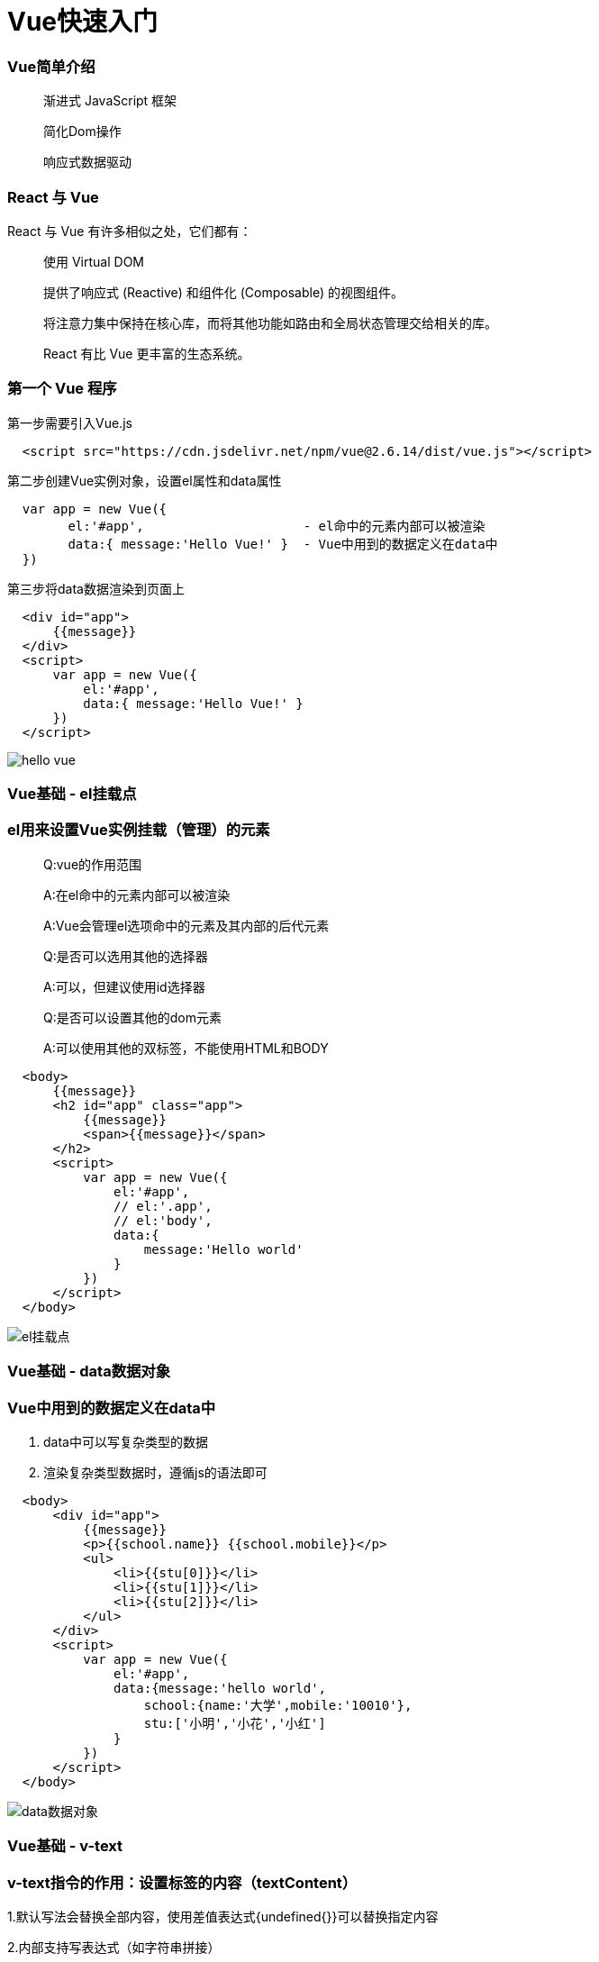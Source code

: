 = Vue快速入门

=== Vue简单介绍

> 渐进式 JavaScript 框架 
>
> 简化Dom操作
>
> 响应式数据驱动

=== React 与 Vue 

React 与 Vue 有许多相似之处，它们都有：

> 使用 Virtual DOM
>
> 提供了响应式 (Reactive) 和组件化 (Composable) 的视图组件。
>
> 将注意力集中保持在核心库，而将其他功能如路由和全局状态管理交给相关的库。
>
> React 有比 Vue 更丰富的生态系统。

=== 第一个 Vue 程序

第一步需要引入Vue.js

```js
  <script src="https://cdn.jsdelivr.net/npm/vue@2.6.14/dist/vue.js"></script>
```

第二步创建Vue实例对象，设置el属性和data属性

```js
  var app = new Vue({
        el:'#app',                     - el命中的元素内部可以被渲染
        data:{ message:'Hello Vue!' }  - Vue中用到的数据定义在data中
  })
```

第三步将data数据渲染到页面上

```js
  <div id="app">
      {{message}}
  </div>
  <script>
      var app = new Vue({
          el:'#app',
          data:{ message:'Hello Vue!' }
      })
  </script>
```
image::https://github.com/god1097/picture/blob/main/Vue%E5%9B%BE%E7%89%87/1.hello%20vue.png[hello vue]


=== Vue基础 - el挂载点

=== el用来设置Vue实例挂载（管理）的元素


> Q:vue的作用范围
>
> A:在el命中的元素内部可以被渲染
>
> A:Vue会管理el选项命中的元素及其内部的后代元素
> 
> Q:是否可以选用其他的选择器
>
> A:可以，但建议使用id选择器
>
> Q:是否可以设置其他的dom元素
>
> A:可以使用其他的双标签，不能使用HTML和BODY

```js
  <body>
      {{message}}
      <h2 id="app" class="app">
          {{message}}
          <span>{{message}}</span>
      </h2>
      <script>
          var app = new Vue({
              el:'#app',
              // el:'.app',
              // el:'body',
              data:{
                  message:'Hello world'
              }
          })
      </script>
  </body>
```
image::https://github.com/god1097/picture/blob/main/Vue%E5%9B%BE%E7%89%87/2.el%E6%8C%82%E8%BD%BD%E7%82%B9.png[el挂载点]

=== Vue基础 - data数据对象

=== Vue中用到的数据定义在data中

1. data中可以写复杂类型的数据
2. 渲染复杂类型数据时，遵循js的语法即可

```js
  <body>
      <div id="app">
          {{message}} 
          <p>{{school.name}} {{school.mobile}}</p>
          <ul>
              <li>{{stu[0]}}</li>
              <li>{{stu[1]}}</li>
              <li>{{stu[2]}}</li>
          </ul>
      </div>
      <script>
          var app = new Vue({
              el:'#app',
              data:{message:'hello world',
                  school:{name:'大学',mobile:'10010'},
                  stu:['小明','小花','小红']
              }
          })
      </script>
  </body>
```

image::https://github.com/god1097/picture/blob/main/Vue%E5%9B%BE%E7%89%87/3.data%E6%95%B0%E6%8D%AE%E5%AF%B9%E8%B1%A1.png[data数据对象]

=== Vue基础 - v-text

=== v-text指令的作用：设置标签的内容（textContent）

1.默认写法会替换全部内容，使用差值表达式{undefined{}}可以替换指定内容

2.内部支持写表达式（如字符串拼接）

```js
  <body>
      <div id="app">
          <h2 v-text="message+'!'">yes</h2>
          <h2 v-text="info+'!'">yes</h2>
          <h2>{{message+'!'}}yes</h2>
      </div>
      <script>
          var app = new Vue({
              el:'#app',
              data:{
                  message:'hello world',
                  info:'hello vue'
              }
          })
      </script>
  </body>
```
image::https://github.com/god1097/picture/blob/main/Vue%E5%9B%BE%E7%89%87/4.v-text.png[v-text]

=== Vue基础 - v-html指令

=== v-html指令的作用是:设置元素的innerHTML

1.内容中有html结构会被解析为标签

2.v-text指令无论内容是什么,只会解析为文本

3.解析文本使用v-text,需要解析html结构使用v-html

```js
  <body>
      <div id="app">
          <p v-html="content"></p>
          <p v-text="content"></p>
      </div>
      <script>
          var app = new Vue({
              el:'#app',
              data:{
                  // content:'hello world'
                  content:'<a href="#" >hello world</a>'
              }
          })
      </script>
  </body>
```
image::https://github.com/god1097/picture/blob/main/Vue%E5%9B%BE%E7%89%87/5.v-html.png[v-html]

=== Vue基础 - v-on指令

=== v-on指令的作用是:为元素绑定事件

1.事件名不需要写on

2.指令可以简写为@

3.绑定的方法定义在methods属性中

4.方法内部通过this关键字可以访问定义在data中数据

```js
  <body>
      <div id="app">
          <h3>{{message}}</h3>
          <button v-on:click="doIt">v-on指令</button>
          <button @click="doIt">v-on简写</button>
          <button @dblclick="doIt">双击</button>
          <button @click="change">点击换信息</button>
      </div>
      <script>
          var app = new Vue({
              el:'#app',
              data:{
                  message:'hello world'
              },
              methods:{
                  doIt:function(){
                      alert('doIt')
                  },
                  change:function(){
                      this.message = 'hello vue'
                  }
              }
          })
      </script>
  </body>
```

image::https://github.com/god1097/picture/blob/main/Vue%E5%9B%BE%E7%89%87/6.v-on.png[v-on]

=== 小练习 - 本地应用-计数器

image::[]

1. data中定义数据:比如num

2. methods中添加两个方法:比如add(递增),minus(递减)

3. 使用v-text将num设置给span标签

4. 使用v-on将add,minus分别绑定给+ -,按钮

5. 累加的逻辑:小于10累加,否则提示.递减的逻辑:大于0递减.否则提示

```js
  <body>
      <div id="app" class="div">
          <div id="css">
              <button @click="minus">-</button>
              <span>{{sum}}</span>
              <button @click="add">+</button>
          </div>
      </div>
      <script>
          var app = new Vue({
              el:'#app',
              data:{
                  sum:0
              },
              methods:{
                  add:function(){
                      if(this.sum < 10){
                          this.sum++
                      }else{
                          alert('最大了')
                      }
                  },
                  minus:function(){
                      if(this.sum > 0){
                          this.sum--
                      }else{
                          alert('最小了')
                      }
              }
          }}
          )
      </script>
  </body>
```

image::https://github.com/god1097/picture/blob/main/Vue%E5%9B%BE%E7%89%87/7.%E8%AE%A1%E6%95%B0%E5%99%A8.gif[计数器]

=== Vue基础 - v-show指令

=== show指令的作用:根据真假切换元素的显示状态原理是修改元素的display,实现显示隐藏

1.后面的内容,最终都会解析为布尔值

2.true元素显示，值为false元素隐藏

3.改变之后，对应元素的显示状态会同步更新

```js
  <body>
    <div id="app">
        <button @click="changeShow">展示隐藏</button>
        <button @click="addAge">添加年龄</button>
        <img src="../../Downloads/95159676_p0.png" v-show="isShow">
        <img src="../../Downloads/95159676_p0.png" v-show="age>=18">
    </div>
    <script>
        var app = new Vue({
            el:'#app',
            data:{
                isShow:false,
                age:17
            },
            methods:{
                changeShow:function(){
                    this.isShow = !(this.isShow)
                },
                addAge:function(){
                    this.age++
                }
            }
        })
    </script>
  </body>
```

=== Vue基础 - v-if指令

=== v-if指令的作用是:根据表达式的真假切换元素的显示状态

1.本质是通过操纵dom元素来切换显示状态

2.表达式的值为true,元素存在于dom树中,为false,从dom树中移除

3.频繁的切换v-show,反之使用v-if,前者的切换消耗小


```js
  <body>
    <div id="app">
        <p v-if="isShow">hello world</p>
        <p v-show="isShow">hello world</p>
        <button @click="changeShow">切换</button>
        <p v-if="temp>=35">hot</p>
    </div>
    <script>
        var app = new Vue({
            el:'#app',
            data:{
                isShow:false,
                temp:20
            },
            methods:{
                changeShow:function(){
                    this.isShow = !this.isShow
                }
            }
        })
    </script>
  </body>
```
image::https://github.com/god1097/picture/blob/main/Vue%E5%9B%BE%E7%89%87/9.v-if.gif[v-if]

=== Vue基础 - v-bind指令

=== v-bind指令的作用是:为元素绑定属性

1.v-bind：属性名=表达式

2.完整写法是v-bind:属性名

3.简写的话可以直接省略v-bind,只保留:属性名

4.需要动态的增删class建议使用对象的方式

```js
  <body>
    <div id="app">
        <img v-bind:src="imgSrc" alt="">
        <br>
        <img :src="imgSrc" alt="" @click="changeactive" :title="imgTitle+'!!!'" 
        :class="isActive ? 'active' :'' ">
        <br>
        <img :src="imgSrc" alt="" @click="changeactive" :class="{active:isActive}">
    </div>
    <script>
        var app = new Vue({
            el:'#app',
            data:{
                imgSrc:'http://www.itheima.com/images/logo.png',
                imgTitle:'heima',
                isActive:false

            },
            methods:{
                changeactive:function(){
                    this.isActive = !this.isActive
                }
            }
        })
    </script>
  </body>
```
image::https://github.com/god1097/picture/blob/main/Vue%E5%9B%BE%E7%89%87/10.v-bind.png[v-bind]

=== Vue基础 - v-for指令

=== v-for指令的作用是:根据数据生成列表结构

1.数组经常和v-for结合使用

2.语法是( item,index ) in数据

3.item和index可以结合其他指令- -起使用

4.数组长度的更新会同步到页面上，是响应式的


```js
  <body>
    <div id="app">
        <button @click="addfood">添加食物</button>
        <button @click="removefood">删除食物</button>
        <ul>
            <li v-for="(item,index) in stu ">
                {{index+1}}---{{item}}
            </li>
        </ul>
        <h2 v-for="item in food">
            {{item.name}}
        </h2>
    </div>
    <script>
        var app = new Vue({
            el:'#app',
            data:{
                stu:["小明","小红","小李"],
                food:[
                    {name:'蔬菜'},
                    {name:"鸡蛋"}
                ]
            },
            methods:{
                addfood:function(){
                    this.food.push({name:'牛奶'})
                },
                removefood:function(){
                    this.food.shift()
                }
            }
        })
    </script>
  </body>
```
image::https://github.com/god1097/picture/blob/main/Vue%E5%9B%BE%E7%89%87/12.v-for.gif[v-for]

=== Vue基础 - v-on指令补充

1.事件绑定的方法写成函数调用的形式，可以传入自定义参数

2.定义方法时需要定义形参来接收传入的实参

3.事件的后面跟上.修饰符可以对事件进行限制

4. .enter可以限制触发的按键为回车

5.事件修饰符有多种,详细参考文档


```js
  <body>
    <div id="app">
        <button @click="doIt('HI,brob',666)">点击</button>
        <input type="text" name="" id="" @keyup.enter="sayHi">
    </div>
    <script>
        var app = new Vue({
            el:'#app',
            methods:{
                sayHi:function(){
                    alert('Hello')
                },
                doIt:function(p,p1){
                    console.log(p,p1)
                }
            }
        })
    </script>
  </body>
```
image::https://github.com/god1097/picture/blob/main/Vue%E5%9B%BE%E7%89%87/13.v-on%E8%A1%A5%E5%85%85.gif[v-on补充]

=== Vue基础 - v-model指令

=== v-model指令的作用是：获取和设置表单元素的值(双向数据绑定)

1.v-model指令的作用是便捷的设置和获取表单元素的值

2.绑定的数据会和表单元素值相关联

3.绑定的数据←→表单元素的值


```js
  <body>
    <div id="app">
        <button @click="setM">更改消息</button>
        <input type="text" name="" id="" v-model="message" @keyup.enter="getM">
        <h2>{{message}}</h2>
    </div>
    <script>
        var app = new Vue({
            el:'#app',
            data:{message:'Hello'},
            methods:{
                setM:function(){
                    this.message = 'YES!!!'
                },
                getM:function(){
                    alert(this.message)
                }
            }
        })
    </script>
  </body>
```
image::https://github.com/god1097/picture/blob/main/Vue%E5%9B%BE%E7%89%87/14.v-model.gif[v-model]

=== 小练习 - 记事本

iamge::https://github.com/god1097/picture/blob/main/Vue%E5%9B%BE%E7%89%87/15.%E8%AE%B0%E4%BA%8B%E6%9C%AC.gif[记事本]

1. 列表结构可以通过v-for指令结合数据生成

2. v-on结合事件修饰符可以对事件进行限制,比如.enter

3. v-on在绑定事件时可以传递自定义参数

4. 通过v-model可以快速的设置和获取表单元素的值

5. 基于数据的开发方式

```js
  <body>
    <!-- 主体区域 -->
    <section id="todoapp">
      <!-- 输入框 -->
      <header class="header">
        <h1>记事本</h1>
        <input v-model="input" @keyup.enter="add" autofocus="autofocus" autocomplete="off" placeholder="请输入任务"
          class="new-todo" />
      </header>
      <!-- 列表区域 -->
      <section class="main">
        <ul class="todo-list">
          <li class="todo" v-for="(item,index) in list">
            <div class="view">
              <span class="index">{{index + 1}}</span>
              <label>{{item}}</label>
              <button class="destroy" @click="remove(index)"></button>
            </div>
          </li>
        </ul>
      </section>
      <!-- 统计和清空 -->
      <footer class="footer" >
        <span class="todo-count" v-if="list.length!=0">
          <strong>{{list.length}}</strong> items left
        </span>
        <button v-show="list.length!=0" class="clear-completed" @click="clear">
          Clear
        </button>
      </footer>
    </section>
    <!-- 底部 -->
    <footer class="info">
      <p>
        <a href="#"></a>
      </p>
    </footer>
    <script>
      var app = new Vue({
          el:'#todoapp',
          data:{
              list:['吃饭','睡觉','打代码'],
              input:''
          },
          methods:{
              add:function(){
                   this.list.push(this.input)
                   this.input = ''
              },
              remove:function(index){
                  this.list.splice(index,1)
              },
              clear:function(){
                  this.list = []
              }
          }
      })
    </script>
  </body>
```

== Vue+axios 网络应用案例（一） 天气查询

image::https://github.com/god1097/picture/blob/main/Vue%E5%9B%BE%E7%89%87/17.%E5%A4%A9%E6%B0%94%E6%9F%A5%E8%AF%A2.gif[天气查询]

```js
  <body>
    <div class="wrap" id="app">
        <div class="search_form">
          <div class="logo"></div>
          <div class="form_group">
            <input type="text" class="input_txt" placeholder="请输入查询的天气" @keyup.enter="searchweatcher" v-model="city" />
            <button class="input_sub" @click="searchweatcher">
              搜 索
            </button>
          </div>
          <div class="hotkey">
            <a href="javascript:;" @click="clickSearch('北京')">北京</a>
              <a href="javascript:;" @click="clickSearch('上海')">上海</a>
              <a href="javascript:;" @click="clickSearch('广州')">广州</a>
              <a href="javascript:;" @click="clickSearch('深圳')">深圳</a>
            <a href="javascript:;"></a>
          </div>
        </div>
        <ul class="weather_list">
          <li v-for="(item,index) in citys">
            <div class="info_type">
              <span class="iconfont">{{item.type}}</span>
            </div>
            <div class="info_temp">
              <b>{{item.low}}</b>
              ~
              <b>{{item.high}}</b>
            </div>
            <div class="info_date">
              <span>{{ item.date }}</span>
            </div>
          </li>
        </ul>
      </div>
     <script>
         var app = new Vue({
             el:'#app',
             data:{
                 city:'',
                 citys:[]
             },
             methods:{
                 searchweatcher:function(){
                     this.citys = [];
                     if(this.city.trim() === '') return alert('请输入城市')
                     axios.get(`http://wthrcdn.etouch.cn/weather_mini?city=${this.city}`).then(
                         response => this.citys = response.data.data.forecast,
                         reason => console.log(reason.message)
                     ).finally(() => {  }).catch((reason) => {
                         console.log(reason.message)
                     }),
                     this.city = ''
                 },
                 clickSearch:function(city){
                     this.city = city
                     this.searchweatcher()
                 }
             }
         })
     </script>
  </body>
```
== Vue+axios 网络应用案例（二） 音乐播放器

image::https://github.com/god1097/picture/blob/main/Vue%E5%9B%BE%E7%89%87/18.%E6%92%AD%E6%94%BE%E5%99%A8.gif[播放器]

```js
  <body>
    <div class="wrap">
      <!-- 播放器主体区域 -->
      <div class="play_wrap" id="player">
        <div class="search_bar">
          <img src="./images/player_title.png" alt="" />
          <!-- 搜索歌曲 -->
          <input type="text" autocomplete="off" v-model="query" @keyup.enter="searchmusic" />
        </div>
        <div class="center_con">
          <!-- 搜索歌曲列表 -->
          <div class='song_wrapper'>
            <ul class="song_list">
              <li v-for="item in musiclist">
                <a href="javascript:;" @click="playMusic(item.id)"></a> 
                <b>{{item.name}}</b> 
                <span @click="playMV(item.mvid)" v-if="item.mvid"><i></i></span>
              </li>
            </ul>
            <img src="./images/line.png" class="switch_btn" alt="">
          </div>
          <!-- 歌曲信息容器 -->
          <div class="player_con" :class="{playing:isPlaying}">
            <img src="./images/player_bar.png" class="play_bar" />
            <!-- 黑胶碟片 -->
            <img src="./images/disc.png" class="disc autoRotate" />
            <img :src="musiccover" class="cover autoRotate" />
          </div>
          <!-- 评论容器 -->
          <div class="comment_wrapper">
            <h5 class='title'>热门留言</h5>
            <div class='comment_list'>
              <dl v-for="item in hotComments">
                <dt><img :src="item.user.avatarUrl" alt=""></dt>
                <dd class="name">{{item.user.nickname}}</dd>
                <dd class="detail">
                    {{item.content}}
                </dd>
              </dl>
            </div>
            <img src="./images/line.png" class="right_line">
          </div>
        </div>
        <div class="audio_con">
          <audio ref='audio' :src="musicurl" @play="play" @pause="pause" controls autoplay loop class="myaudio"></audio>
        </div>
        <div class="video_con" v-show="mvplay" style="display: none;">
          <video :src="MvUrl" controls="controls"></video>
          <div class="mask" @click="hide"></div>
        </div>
      </div>
    </div>
    <script>
        var app = new Vue({
            el:'#player',
            data:{
                musiclist:[],
                query:'',
                musicurl:'',
                musiccover:'',
                hotComments:[],
                isPlaying:false,
                MvUrl:"",
                mvplay:false
            },
            methods:{
                searchmusic:function(){
                    if(this.query.trim() === '') return alert('请输入曲名')
                    axios.get(`https://autumnfish.cn/search?keywords=${this.query}`).then(
                        response => this.musiclist = response.data.result.songs,
                        reason => console.log(reason.message)
                    )
                    this.query = ''

                },
                playMusic:function(id){
                    this.musicurl = `https://music.163.com/song/media/outer/url?id=${id}.mp3`
                    axios.get(`https://autumnfish.cn/album?id=${id}`).then(
                        response => this.musiccover = response.data.album.blurPicUrl,
                        reason => console.log(reason.message)
                    ),
                    axios.get(`https://autumnfish.cn/comment/hot?type=0&id=${id}`).then(
                        response => this.hotComments = response.data.hotComments,
                        reason => console.log(reason.message)
                    )
                },
                play:function(){
                    this.isPlaying = true
                },
                pause:function(){
                    this.isPlaying = false
                },
                playMV:function(id){
                    this.mvplay = true
                    axios.get(`https://autumnfish.cn/mv/url?id=${id}`).then(
                        response => this.MvUrl = response.data.data.url,
                        reason => console.log(reason.message)
                    )
                },
                hide:function(){
                    this.mvplay = false
                    this.MvUrl = ''
                }
            }
        })
    </script>
  </body>
```


